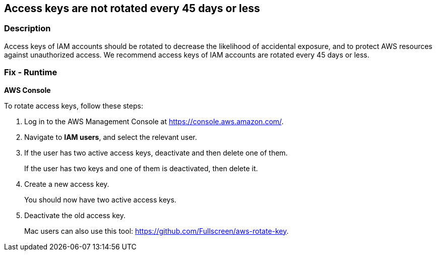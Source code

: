 == Access keys are not rotated every 45 days or less


=== Description 


Access keys of IAM accounts should be rotated to decrease the likelihood of accidental exposure, and to protect AWS resources against unauthorized access.
We recommend access keys of IAM accounts are rotated every 45 days or less.

=== Fix - Runtime


*AWS Console* 


To rotate access keys, follow these steps:

. Log in to the AWS Management Console at https://console.aws.amazon.com/.

. Navigate to *IAM users*, and select the relevant user.

. If the user has two active access keys, deactivate and then delete one of them.
+
If the user has two keys and one of them is deactivated, then delete it.

. Create a new access key.
+
You should now have two active access keys.

. Deactivate the old access key.
+
Mac users can also use this tool: https://github.com/Fullscreen/aws-rotate-key.
